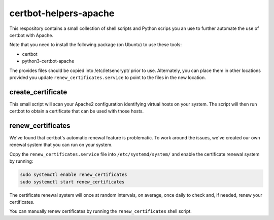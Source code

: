 ======================
certbot-helpers-apache
======================
This respository contains a small collection of shell scripts and Python scrips
you an use to further automate the use of certbot with Apache.

Note that you need to install the following package (on Ubuntu) to use these
tools:

* certbot
* python3-certbot-apache

The provides files should be copied into /etc/letsencrypt/ prior to use.
Alternately, you can place them in other locations provided you update
``renew_certificates.service`` to point to the files in the new location.


create_certificate
==================
This small script will scan your Apache2 configuration identifying virtual
hosts on your system.  The script will then run certbot to obtain a certificate
that can be used with those hosts.


renew_certificates
==================
We've found that certbot's automatic renewal feature is problematic.  To work
around the issues, we've created our own renewal system that you can run on
your system.

Copy the ``renew_certificates.service`` file into ``/etc/systemd/system/``
and enable the certificate renewal system by running:

.. code-block:: bash

   sudo systemctl enable renew_certificates
   sudo systemctl start renew_certificates

The certificate renewal system will once at random intervals, on average, once
daily to check and, if needed, renew your certificates.

You can manually renew certificates by running the ``renew_certificates`` shell
script.
